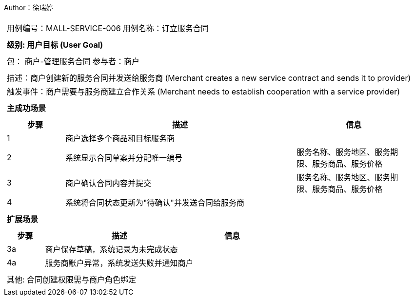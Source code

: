 Author：徐瑞婷
[cols="1a"]
|===

|
[frame="none"]
[cols="1,1"]
!===
! 用例编号：MALL-SERVICE-006
! 用例名称：订立服务合同

|
[frame="none"]
[cols="1", options="header"]
!===
! 级别: 用户目标 (User Goal)
!===

|
[frame="none"]
[cols="2"]
!===
! 包： 商户-管理服务合同
! 参与者：商户
!===

|
[frame="none"]
[cols="1"]
!===
! 描述：商户创建新的服务合同并发送给服务商 (Merchant creates a new service contract and sends it to provider)
! 触发事件：商户需要与服务商建立合作关系 (Merchant needs to establish cooperation with a service provider)
!===

|
[frame="none"]
[cols="1", options="header"]
!===
! 主成功场景
!===

|
[frame="none"]
[cols="1,4,2", options="header"]
!===
! 步骤 ! 描述 ! 信息

! 1
!商户选择多个商品和目标服务商
!

! 2
!系统显示合同草案并分配唯一编号
!服务名称、服务地区、服务期限、服务商品、服务价格

! 3
!商户确认合同内容并提交
!服务名称、服务地区、服务期限、服务商品、服务价格

! 4
!系统将合同状态更新为"待确认"并发送合同给服务商
!
!===

|
[frame="none"]
[cols="1", options="header"]
!===
! 扩展场景
!===

|
[frame="none"]
[cols="1,4,2", options="header"]

!===
! 步骤 ! 描述 ! 信息

! 3a
!商户保存草稿，系统记录为未完成状态
!

! 4a
!服务商账户异常，系统发送失败并通知商户
!
!===

|
[frame="none"]
[cols="1"]
!===
! 其他: 合同创建权限需与商户角色绑定
!===
|===
